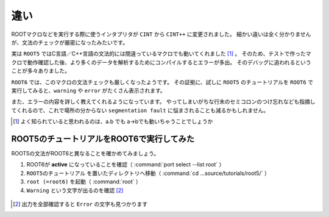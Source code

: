 ==================================================
違い
==================================================

ROOTマクロなどを実行する際に使うインタプリタが ``CINT`` から ``CINT++`` に変更されました。
細かい違いは全く分かりませんが、文法のチェックが厳密になったみたいです。

実は ``ROOT5`` ではC言語／C++言語の文法的には間違っているマクロでも動いてくれました [#]_ 。
そのため、テストで作ったマクロで動作確認した後、より多くのデータを解析するためにコンパイルするとエラーが多出。
そのデバッグに追われるということが多々ありました。

``ROOT6`` では、このマクロの文法チェックも厳しくなったようです。
その証拠に、試しに ``ROOT5`` のチュートリアルを ``ROOT6`` で実行してみると、``warning`` や ``error`` がたくさん表示されます。

また、エラーの内容を詳しく教えてくれるようになっています。
やってしまいがちな行末のセミコロンのつけ忘れなども指摘してくれるので、これで場所の分からない ``segmentation fault`` に悩まされることも減るかもしれません。

.. [#] よく知られていると思われるのは、a.b でも a->bでも動いちゃうことでしょうか


ROOT5のチュートリアルをROOT6で実行してみた
==================================================

ROOT5の文法がROOT6と異なることを確かめてみましょう。

#. ROOT6が **active** になっていることを確認（ :command:`port select --list root` ）
#. ``ROOT5のチュートリアル`` を置いたディレクトリへ移動（ :command:`cd ...source/tutorials/root5/` ）
#. ``root (=root6)`` を起動（ :command:`root` ）
#. ``Warning`` という文字が出るのを確認 [#]_

.. figure:: ./root-tutorial/root5-root6-diff.png


.. [#] 出力を全部確認すると ``Error`` の文字も見つかります
